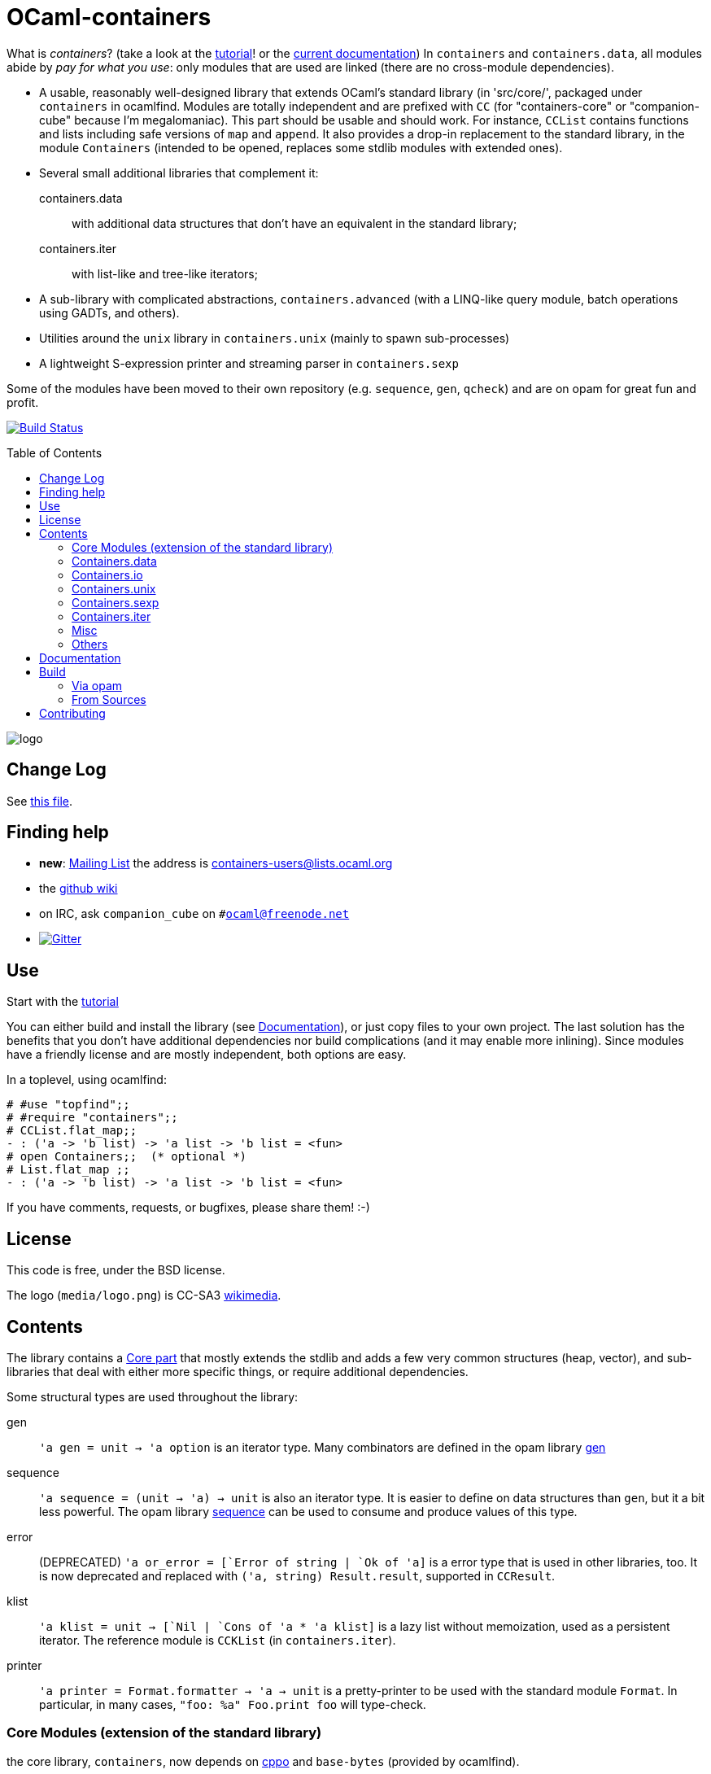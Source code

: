 = OCaml-containers =
:toc: macro
:source-highlighter: pygments

What is _containers_? (take a look at the link:TUTORIAL.adoc[tutorial]!
or the http://cedeela.fr/~simon/software/containers[current documentation])
In `containers` and `containers.data`, all modules abide by
_pay for what you use_: only modules that are used are linked (there are no
cross-module dependencies).

- A usable, reasonably well-designed library that extends OCaml's standard
  library (in 'src/core/', packaged under `containers` in ocamlfind. Modules
  are totally independent and are prefixed with `CC` (for "containers-core"
  or "companion-cube" because I'm megalomaniac). This part should be
  usable and should work. For instance, `CCList` contains functions and
  lists including safe versions of `map` and `append`. It also
  provides a drop-in replacement to the standard library, in the module
  `Containers` (intended to be opened, replaces some stdlib modules
  with extended ones).
- Several small additional libraries that complement it:

  containers.data:: with additional data structures that don't have an
    equivalent in the standard library;
  containers.iter:: with list-like and tree-like iterators;

- A sub-library with complicated abstractions, `containers.advanced` (with
  a LINQ-like query module, batch operations using GADTs, and others).
- Utilities around the `unix` library in `containers.unix` (mainly to spawn
  sub-processes)
- A lightweight S-expression printer and streaming parser in `containers.sexp`

Some of the modules have been moved to their own repository (e.g. `sequence`,
`gen`, `qcheck`) and are on opam for great fun and profit.

image:https://ci.cedeela.fr/buildStatus/icon?job=containers[alt="Build Status", link="http://ci.cedeela.fr/job/containers/"]

toc::[]

image::media/logo.png[logo]

== Change Log

See link:CHANGELOG.adoc[this file].

== Finding help

- *new*: http://lists.ocaml.org/listinfo/containers-users[Mailing List]
  the address is mailto:containers-users@lists.ocaml.org[]
- the https://github.com/c-cube/ocaml-containers/wiki[github wiki]
- on IRC, ask `companion_cube` on `#ocaml@freenode.net`
- image:https://badges.gitter.im/Join%20Chat.svg[alt="Gitter", link="https://gitter.im/c-cube/ocaml-containers?utm_source=badge&utm_medium=badge&utm_campaign=pr-badge"]

== Use

Start with the link:TUTORIAL.adoc[tutorial]

You can either build and install the library (see <<build>>), or just copy
files to your own project. The last solution has the benefits that you
don't have additional dependencies nor build complications (and it may enable
more inlining). Since modules have a friendly license and are mostly
independent, both options are easy.

In a toplevel, using ocamlfind:

[source,OCaml]
----
# #use "topfind";;
# #require "containers";;
# CCList.flat_map;;
- : ('a -> 'b list) -> 'a list -> 'b list = <fun>
# open Containers;;  (* optional *)
# List.flat_map ;;
- : ('a -> 'b list) -> 'a list -> 'b list = <fun>
----

If you have comments, requests, or bugfixes, please share them! :-)

== License

This code is free, under the BSD license.

The logo (`media/logo.png`) is
CC-SA3 http://en.wikipedia.org/wiki/File:Hypercube.svg[wikimedia].

== Contents

The library contains a <<core,Core part>> that mostly extends the stdlib
and adds a few very common structures (heap, vector), and sub-libraries
that deal with either more specific things, or require additional dependencies.

Some structural types are used throughout the library:

gen:: `'a gen = unit -> 'a option` is an iterator type. Many combinators
  are defined in the opam library https://github.com/c-cube/gen[gen]
sequence:: `'a sequence = (unit -> 'a) -> unit` is also an iterator type.
  It is easier to define on data structures than `gen`, but it a bit less
  powerful.  The opam library https://github.com/c-cube/sequence[sequence]
  can be used to consume and produce values of this type.
error:: (DEPRECATED) `'a or_error = [`Error of string | `Ok of 'a]` is a error type
  that is used in other libraries, too. It is now deprecated and
  replaced with `('a, string) Result.result`, supported in
  `CCResult`.
klist:: `'a klist = unit -> [`Nil | `Cons of 'a * 'a klist]` is a lazy list
  without memoization, used as a persistent iterator. The reference
  module is `CCKList` (in `containers.iter`).
printer:: `'a printer = Format.formatter -> 'a -> unit` is a pretty-printer
  to be used with the standard module `Format`. In particular, in many cases,
  `"foo: %a" Foo.print foo` will type-check.

[[core]]
=== Core Modules (extension of the standard library)

the core library, `containers`, now depends on
https://github.com/mjambon/cppo[cppo] and `base-bytes` (provided
by ocamlfind).

Documentation http://cedeela.fr/~simon/software/containers[here].

- `CCHeap`, a purely functional heap structure
- `CCVector`, a growable array (pure OCaml, no C) with mutability annotations
- `CCList`, functions on lists, including tail-recursive implementations of `map` and `append` and many other things
- `CCArray`, utilities on arrays
- `CCArray_slice`, array slices
- `CCHashtbl`, `CCMap` extensions of the standard modules `Hashtbl` and `Map`
- `CCInt`
- `CCString` (basic string operations)
- `CCPair` (cartesian products)
- `CCOpt` (options, very useful)
- `CCFun` (function combinators)
- `CCBool`
- `CCFloat`
- `CCOrd` (combinators for total orderings)
- `CCRandom` (combinators for random generators)
- `CCHash` (hashing combinators)
- `CCResult` (monadic error handling, very useful)
- `CCIO`, basic utilities for IO (channels, files)
- `CCInt64,` utils for `int64`
- `CCChar`, utils for `char`
- `CCFormat`, pretty-printing utils around `Format`

=== Containers.data

- `CCBitField`, bitfields embedded in integers
- `CCBloom`, a bloom filter
- `CCCache`, memoization caches, LRU, etc.
- `CCFlatHashtbl`, a flat (open-addressing) hashtable functorial implementation
- `CCTrie`, a prefix tree
- `CCHashTrie`, a map where keys are hashed and put in a trie by hash
- `CCMultimap` and `CCMultiset`, functors defining persistent structures
- `CCFQueue`, a purely functional double-ended queue structure
- `CCBV`, mutable bitvectors
- `CCHashSet`, mutable set
- `CCPersistentHashtbl` and `CCPersistentArray`, a semi-persistent array and hashtable
  (similar to https://www.lri.fr/~filliatr/ftp/ocaml/ds/parray.ml.html[persistent arrays])
- `CCMixmap`, `CCMixtbl`, `CCMixset`, containers of universal types (heterogenous containers)
- `CCRingBuffer`, a double-ended queue on top of an array-like structure,
  with batch operations
- `CCIntMap`, map specialized for integer keys based on Patricia Trees,
  with fast merges
- `CCHashconsedSet`, a set structure with sharing of sub-structures
- `CCGraph`, a small collection of graph algorithms
- `CCBitField`, a type-safe implementation of bitfields that fit in `int`
- `CCWBTree`, a weight-balanced tree, implementing a map interface
- `CCRAL`, a random-access list structure, with `O(1)` cons/hd/tl and `O(ln(n))`
  access to elements by their index.
- `CCImmutArray`, immutable interface to arrays

=== Containers.io

*deprecated*, `CCIO` is now a <<core,core>> module. You can still install it and
depend on it but it contains no useful module.

=== Containers.unix

- `CCUnix`, utils for `Unix`

=== Containers.sexp

A small S-expression library.

- `CCSexp`, a small S-expression library

=== Containers.iter

Iterators:

- `CCKList`, a persistent iterator structure (akin to a lazy list, without memoization)
- `CCKTree`, an abstract lazy tree structure



=== Misc

The library has moved to https://github.com/c-cube/containers-misc .

=== Others

`containers.lwt` has moved to https://github.com/c-cube/containers-lwt .

[[build]]

== Documentation

In general, see http://c-cube.github.io/ocaml-containers/ or
http://cedeela.fr/~simon/software/containers

by version:

- http://c-cube.github.io/ocaml-containers/dev/[dev branch]
- http://c-cube.github.io/ocaml-containers/0.17/[0.17]
- http://c-cube.github.io/ocaml-containers/0.19/[0.19]

== Build

You will need OCaml `>=` 4.00.0.

=== Via opam

The prefered way to install is through http://opam.ocaml.org/[opam].

    $ opam install containers

=== From Sources

On the branch `master` you will need `oasis` to build the library. On the
branch `stable` it is not necessary.

    $ make

To build and run tests (requires `oUnit` and https://github.com/vincent-hugot/iTeML[qtest]):

    $ opam install oUnit qtest
    $ ./configure --enable-tests --enable-unix
    $ make test

To build the small benchmarking suite (requires https://github.com/chris00/ocaml-benchmark[benchmark]):

    $ opam install benchmark
    $ make bench
    $ ./benchs.native

== Contributing

PRs on github are welcome (patches by email too, if you prefer so).

A few guidelines:

- no dependencies between basic modules (even just for signatures);
- add `@since` tags for new functions;
- add tests if possible (using `qtest`).

Powered by image:http://oasis.forge.ocamlcore.org/oasis-badge.png[alt="OASIS", style="border: none;", link="http://oasis.forge.ocamlcore.org/"]
